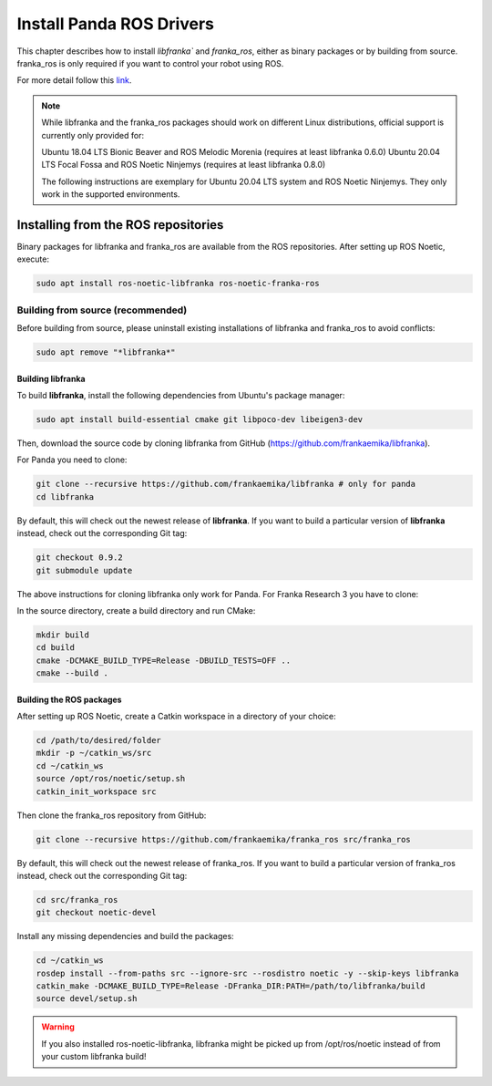 Install Panda ROS Drivers
=========================

This chapter describes how to install `libfranka`` and `franka_ros`, either as binary packages or by building from source. 
franka_ros is only required if you want to control your robot using ROS.

For more detail follow this `link <https://frankaemika.github.io/docs/installation_linux.html#installation-on-linux>`_.

.. note:: 

    While libfranka and the franka_ros packages should work on different Linux distributions, official support is currently only provided for:
    
    Ubuntu 18.04 LTS Bionic Beaver and ROS Melodic Morenia (requires at least libfranka 0.6.0)
    Ubuntu 20.04 LTS Focal Fossa and ROS Noetic Ninjemys (requires at least libfranka 0.8.0)
    
    The following instructions are exemplary for Ubuntu 20.04 LTS system and ROS Noetic Ninjemys. They only work in the supported environments.


Installing from the ROS repositories
------------------------------------

Binary packages for libfranka and franka_ros are available from the ROS repositories. After setting up ROS Noetic, execute:

.. code-block:: bash

    sudo apt install ros-noetic-libfranka ros-noetic-franka-ros

Building from source (recommended)
~~~~~~~~~~~~~~~~~~~~~~~~~~~~~~~~~~~

Before building from source, please uninstall existing installations of libfranka and franka_ros to avoid conflicts:

.. code-block:: bash
    
    sudo apt remove "*libfranka*"

Building libfranka
___________________

To build **libfranka**, install the following dependencies from Ubuntu's package manager:

.. code-block:: bash

    sudo apt install build-essential cmake git libpoco-dev libeigen3-dev

Then, download the source code by cloning libfranka from GitHub (https://github.com/frankaemika/libfranka).

For Panda you need to clone:

.. code-block:: bash

    git clone --recursive https://github.com/frankaemika/libfranka # only for panda
    cd libfranka

By default, this will check out the newest release of **libfranka**. If you want to build a particular version of **libfranka** instead, check out the 
corresponding Git tag:

.. code-block:: bash
    
    git checkout 0.9.2
    git submodule update

The above instructions for cloning libfranka only work for Panda. For Franka Research 3 you have to clone:

In the source directory, create a build directory and run CMake:

.. code-block:: bash 
    
    mkdir build
    cd build
    cmake -DCMAKE_BUILD_TYPE=Release -DBUILD_TESTS=OFF ..
    cmake --build .

Building the ROS packages
_________________________

After setting up ROS Noetic, create a Catkin workspace in a directory of your choice:


.. code-block:: bash
    
    cd /path/to/desired/folder
    mkdir -p ~/catkin_ws/src
    cd ~/catkin_ws
    source /opt/ros/noetic/setup.sh
    catkin_init_workspace src

Then clone the franka_ros repository from GitHub:

.. code-block:: bash
    
    git clone --recursive https://github.com/frankaemika/franka_ros src/franka_ros

By default, this will check out the newest release of franka_ros. If you want to build a particular version of franka_ros instead, 
check out the corresponding Git tag:

.. code-block:: bash
    
    cd src/franka_ros
    git checkout noetic-devel

Install any missing dependencies and build the packages:

.. code-block:: bash

    cd ~/catkin_ws
    rosdep install --from-paths src --ignore-src --rosdistro noetic -y --skip-keys libfranka
    catkin_make -DCMAKE_BUILD_TYPE=Release -DFranka_DIR:PATH=/path/to/libfranka/build
    source devel/setup.sh

.. warning:: 

    If you also installed ros-noetic-libfranka, libfranka might be picked up from /opt/ros/noetic instead of from your custom libfranka build!
